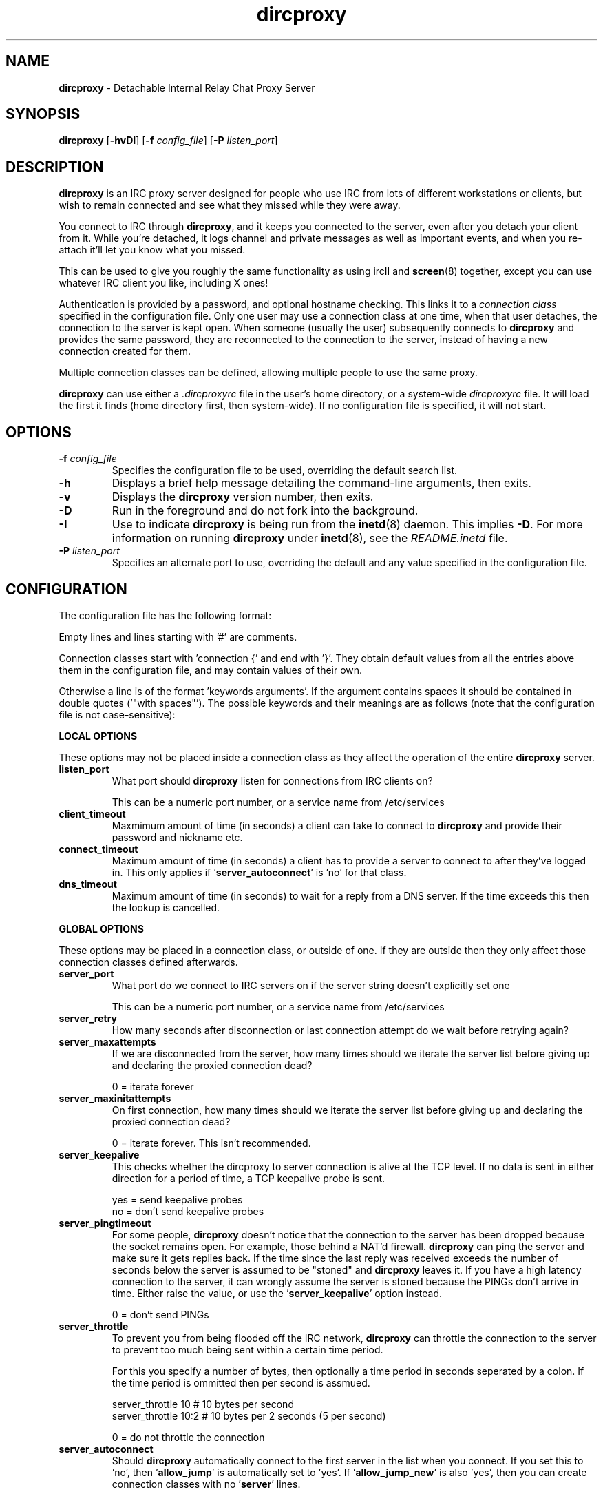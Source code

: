 .TH dircproxy 1 "11 Jan 2001"
.\" Copyright (C) 2002 Scott James Remnant <scott@netsplit.com>.
.\" All Rights Reserved.
.\"
.\" @(#) $Id: dircproxy.1,v 1.36 2002/02/05 10:00:33 scott Exp $
.\"
.\" This file is distributed according to the GNU General Public
.\" License.  For full details, read the top of 'main.c' or the
.\" file called COPYING that was distributed with this code.
.SH NAME
\fBdircproxy\fR \- Detachable Internal Relay Chat Proxy Server

.SH SYNOPSIS
\fBdircproxy\fR
[\fB\-hvDI\fR]
[\fB-f\fR \fIconfig_file\fR]
[\fB-P\fR \fIlisten_port\fR]

.SH DESCRIPTION
.B dircproxy
is an IRC proxy server designed for people who use IRC from lots of
different workstations or clients, but wish to remain connected and
see what they missed while they were away.
.PP
You connect to IRC through \fBdircproxy\fR, and it keeps you connected
to the server, even after you detach your client from it.  While you're
detached, it logs channel and private messages as well as important
events, and when you re-attach it'll let you know what you missed.
.PP
This can be used to give you roughly the same functionality as using
ircII and
.BR screen (8)
together, except you can use whatever IRC client you like, including
X ones!
.PP
Authentication is provided by a password, and optional hostname checking.
This links it to a \fIconnection class\fR specified in the configuration
file.  Only one user may use a connection class at one time, when that
user detaches, the connection to the server is kept open.  When someone
(usually the user) subsequently connects to \fBdircproxy\fR and provides
the same password, they are reconnected to the connection to the server,
instead of having a new connection created for them.
.PP
Multiple connection classes can be defined, allowing multiple people to
use the same proxy.
.PP
\fBdircproxy\fR can use either a \fI.dircproxyrc\fR file in the user's
home directory, or a system-wide \fIdircproxyrc\fR file.  It will load
the first it finds (home directory first, then system-wide).  If no
configuration file is specified, it will not start.

.SH OPTIONS
.TP
.B -f \fIconfig_file\fR
Specifies the configuration file to be used, overriding the default
search list.
.TP
.B -h
Displays a brief help message detailing the command-line arguments,
then exits.
.TP
.B -v
Displays the \fBdircproxy\fR version number, then exits.
.TP
.B -D
Run in the foreground and do not fork into the background.
.TP
.B -I
Use to indicate \fBdircproxy\fR is being run from the
.BR inetd (8)
daemon.  This implies \fB-D\fR.  For more information on running
\fBdircproxy\fR under
.BR inetd (8),
see the \fIREADME.inetd\fR file.
.TP
.B -P \fIlisten_port\fR
Specifies an alternate port to use, overriding the default and any
value specified in the configuration file.

.SH CONFIGURATION
The configuration file has the following format:
.PP
Empty lines and lines starting with '#' are comments.
.PP
Connection classes start with 'connection {' and end with '}'.  They obtain
default values from all the entries above them in the configuration file,
and may contain values of their own.
.PP
Otherwise a line is of the format 'keywords arguments'.  If the argument
contains spaces it should be contained in double quotes ('"with spaces"').
The possible keywords and their meanings are as follows (note that the
configuration file is not case-sensitive):

.PP
.B LOCAL OPTIONS
.PP
These options may not be placed inside a connection class as they affect
the operation of the entire \fBdircproxy\fR server.

.TP
.B listen_port
What port should \fBdircproxy\fR listen for connections from IRC clients
on?

This can be a numeric port number, or a service name from /etc/services

.TP
.B client_timeout
Maxmimum amount of time (in seconds) a client can take to connect to
\fBdircproxy\fR and provide their password and nickname etc.

.TP
.B connect_timeout
Maximum amount of time (in seconds) a client has to provide a server
to connect to after they've logged in.  This only applies
if '\fBserver_autoconnect\fR' is 'no' for that class.

.TP
.B dns_timeout
Maximum amount of time (in seconds) to wait for a reply from a DNS
server.  If the time exceeds this then the lookup is cancelled.

.PP
.B GLOBAL OPTIONS
.PP
These options may be placed in a connection class, or outside of one.  If
they are outside then they only affect those connection classes defined
afterwards.

.TP
.B server_port
What port do we connect to IRC servers on if the server string doesn't
explicitly set one

This can be a numeric port number, or a service name from /etc/services

.TP
.B server_retry
How many seconds after disconnection or last connection attempt do we
wait before retrying again?

.TP
.B server_maxattempts
If we are disconnected from the server, how many times should we iterate
the server list before giving up and declaring the proxied connection
dead?

0 = iterate forever

.TP
.B server_maxinitattempts
On first connection, how many times should we iterate the server list
before giving up and declaring the proxied connection dead?

 0 = iterate forever.  This isn't recommended.

.TP
.B server_keepalive
This checks whether the dircproxy to server connection is alive at the TCP
level.  If no data is sent in either direction for a period of time, a TCP
keepalive probe is sent.

 yes = send keepalive probes
 no = don't send keepalive probes

.TP
.B server_pingtimeout
For some people, \fBdircproxy\fR doesn't notice that the connection to the
server has been dropped because the socket remains open.  For example,
those behind a NAT'd firewall.  \fBdircproxy\fR can ping the server and make
sure it gets replies back.  If the time since the last reply was
received exceeds the number of seconds below the server is assumed to be
"stoned" and \fBdircproxy\fR leaves it.  If you have a high latency connection
to the server, it can wrongly assume the server is stoned because the PINGs
don't arrive in time.  Either raise the value, or use
the '\fBserver_keepalive\fR' option instead.


 0 = don't send PINGs

.TP
.B server_throttle
To prevent you from being flooded off the IRC network, \fBdircproxy\fR can
throttle the connection to the server to prevent too much being sent
within a certain time period.

For this you specify a number of bytes, then optionally a time period
in seconds seperated by a colon.  If the time period is ommitted then
per second is assmued.

 server_throttle 10        # 10 bytes per second
 server_throttle 10:2      # 10 bytes per 2 seconds (5 per second)

 0 = do not throttle the connection

.TP
.B server_autoconnect
Should \fBdircproxy\fR automatically connect to the first server in the list
when you connect.  If you set this to 'no', then '\fBallow_jump\fR' is 
automatically set to 'yes'.  If '\fBallow_jump_new\fR' is also 'yes', then
you can create connection classes with no '\fBserver\fR' lines.

 yes = Automatically connect to the first server
 no = Wait for a /DIRCPROXY JUMP from the client

.TP
.B channel_rejoin
If we are kicked off a channel, how many seconds do we wait before
attempting to rejoin.

 -1 = Don't rejoin
 0 = Immediately

.TP
.B channel_leave_on_detach
Should \fBdircproxy\fR automatically make you leave all the channels you
were on when you detach?

 yes = Leave them
 no = Remain on them

.TP
.B channel_rejoin_on_attach
If '\fBchannel_leave_on_detach\fR' is '\fByes\fR' then should \fBdircproxy\fR
rejoin those channels when you attach again?

 yes = Rejoin the channels \fBdircproxy\fR automatically left
 no = Leave permanently on detach

.TP
.B idle_maxtime
Set this to the maximum amount of time you want to appear idle for
while on IRC, if you set this then \fBdircproxy\fR will reset your idle
time if it reaches this limit (in seconds).

 0 = Don't reset idle time

.TP
.B disconnect_existing_user
If, when you connect to \fBdircproxy\fR, another client is already using
your connection class (ie, if you forgot to close that one), then
this option lets you automatically kill that one off.  Make sure you
turn any "automatic reconnect to server" options off before using
this, otherwise you'll have a fight on your hands.

 yes = Yes, disconnect
 no = No, don't let me on

.TP
.B disconnect_on_detach
When you detach from \fBdircproxy\fR it usually keeps you connected to the
server until you connect again.  If you don't want this, and you want
it to close your server connection as well, then set this.

 yes = Close session on disconnection
 no = Stay connected to server until reattachment

.TP
.B initial_modes
Which user modes should we automatically set when you first connect
to a server.  Just in case you forget to do it yourself with your
irc client.

Set to "" to not set any modes.

.TP
.B drop_modes
Which user modes to drop automatically when you detach, handy to
limit the impact that your client has while connected, or for extra
security if you're an IRCop.

Set to "" to not drop any modes.

.TP
.B refuse_modes
Which user modes to refuse to accept from a server.  If the server
attempts to set one of these, then the connection to it will be dropped
and the next server in the list will be tried.

Set to "" to not refuse any modes.

.TP
.B local_address
Local hostname to use when connecting to an IRC server.  This provides
the same functionality as the ircII -H parameter.

 none = Do not bind any specific hostname

.TP
.B away_message
If you don't explicitly set an /AWAY message before you detach, \fBdircproxy\fR
can for you, so people don't think you are really at your keyboard
when you're not.

 none = Do not set an away message for you

.TP
.B quit_message
If you don't explicitly give a message when you /DIRCPROXY QUIT, this
will be used instead.  Also used for when you've sent \fBdircproxy\fR not to
remain attached to the server on detachment.

 none = Use \fBdircproxy\fR version number as QUIT message

.TP
.B attach_message
\fBdircproxy\fR can send an announcement onto every channel you are on when
you reattach to it, just to let everyone know you are back.  If you
start this with "/ME " then it will be sent as an ACTION CTCP message
(just like the ircII /me command).

 none = Do not announce attachment

.TP
.B detach_message
\fBdircproxy\fR can send an announcement onto every channel you are on when
you detach from it, just to let everyone know you are gone.  If you
start this with "/ME " then it will be sent as an ACTION CTCP message
(just like the ircII /me command).

 none = Do not announce detachment

.TP
.B detach_nickname
Nickname to change to automatically after you detach, to indicate you
are away for example.  If this contains a '*' character, then that
character is replaced with whataver your nickname was before you
detached (ie "*_away" adds "_away" to the end of your nickname);
 
 none = Leave nickname as it is

.TP
.B nick_keep
Whether \fBdircproxy\fR should attempt to keep the nickname you last set
using your client.  If this is 'yes' and your nickname is lost while
your client is disconnected, then it will keep on trying to get it back
until a client connects again.

 yes = try to keep my nickname while I'm disconnected
 no = if it changes, leave it

.TP
.B ctcp_replies
Whether \fBdircproxy\fR should reply to the standard set of CTCP messages
while the client is detached.

 yes = reply to ctcp messages while client is detached
 no = nothing but silence

.TP
.B chan_log_enabled
Whether logging of channel text to files should take place.  If this
is 'yes', then you'll be able to recall channel text when you rejoin
and see what you missed.

 yes = Channel text is logged to files
 no = Channel text is NOT logged to files
 
.TP
.B chan_log_always
Channel text will always be logged while you are offline, so when you
come back you can see what you missed.  You can also, if you wish, log
channel text while online, so if you're only away a short time you can
get an idea of any context etc.

This only applies if '\fBchan_log_enabled\fR' is 'yes'.

 yes = Log channel text while offline and online
 no = Log channel text only while offline

.TP
.B chan_log_maxsize
To preserve your harddisk space, you can limit the size of a channel
log file.  Once the log file reaches this number of lines, every line
added will result in a line removed from the top.  If you know you are
never going to want all that logged information, this might be a good
setting for you.

This only applies if '\fBchan_log_enabled\fR' is 'yes'.

 0 = No limit to log files

.TP
.B chan_log_recall
Number of lines from each channel log file to automatically recall
to your IRC client when you attach.  If this is low, you may not get
much useful information, if this is high, it may take a long time for
all the information to arrive.

This only applies if '\fBchan_log_enabled\fR' is 'yes'.

 -1 = Recall the whole log (not recommended if chan_log_always is yes)
 0 = Don't automatically recall anything

.TP
.B chan_log_timestamp
Channel text can have a timestamp added to the front to let you know
exactly when a message was logged.  These timestamps are displayed when
you recall the log files, or when automatially dumped.

This applies to ordinary channel logs if '\fBchan_log_enabled\fR' is 'yes'
and also to the permanent copy if '\fBchan_log_copydir\fR' is set to something
other than 'none'.

 yes = Include timestamp
 no = Do not include timestamp

.TP
.B chan_log_relativetime
If '\fBchan_log_timestamp\fR' is 'yes' then you also have the option of
using intelligent relative timestamps.  If you do, the timestamp shown
when log file information is recalled depends on how old that line is,
making sure it displays enough information (including date if necessary).
Otherwise \fBdircproxy\fR will just tell you the time in HH:MM format which
may not be as useful.

This does mean that the time itself won't be displayed in the log files
themselves, a timestamp is in place instead.  This may cause problems
if you're doing things with the log files yourself.

 yes = Do fancy relative timestamping
 no = Do normal timestamping

.TP
.B chan_log_copydir
As well as \fBdircproxy\fR's own log files, it can also keep a permanent
copy somewhere for your use.  \fBdircproxy\fR will append all channel text
seen to this file, but will not use it itself.

If you do define it, it'll add to each log as you use it.  If you
start with "~/" then it will use a directory under your home directory.

This is done regardless of the '\fBchan_log_enabled\fR'
and '\fBchan_log_always\fR' options, although if those are off then you won't
get that text recalled to your client, despite it being in this file.
The timestamping options do apply however.

 none = Do not make a permanent copy

.TP
.B chan_log_program
Program to pipe channel text into.  If given, \fBdircproxy\fR will run this
program for each log file entry giving the full source information as
the first argument, the destination as the second and the text as a
single line on standard input.

The program can be anywhere in your $PATH, or you can start it with
"~/" if its in a directory under your home directory.

This is done regardless of the '\fBchan_log_enabled\fR'
and '\fBchan_log_always\fR' options.

 none = Do not pipe log messages to a program

.TP
.B other_log_enabled
Whether logging of server and private messages to files should take
place.  If this is 'yes', then you'll be able to recall server and
private messages when you rejoined and see what you missed.

 yes = Server/private messages are logged to files
 no = Server/private messages are NOT logged to files

.TP
.B other_log_always
Server and private messages will always be logged while you are offline,
so when you come back you can see what you missed.  You can also, if you
wish, log these messages while online, so if you're only away a short
time you can get an idea of any context etc.

This only applies if '\fBother_log_enabled\fR' is 'yes'.

 yes = Log server/private messages while offline and online
 no = Log server/private messages only while offline

.TP
.B other_log_maxsize
To preserve your harddisk space, you can limit the size of the
server/private message log file.  Once the log file reaches this number
of lines, every line added will result in a line removed from the top.
If you know you are never going to want all that logged information,
this might be a good setting for you.

This only applies if '\fBother_log_enabled\fR' is 'yes'.

 0 = No limit to log file

.TP
.B other_log_recall
Number of lines from the server/private message log file to automatically
recall to your IRC client when you attach.  If this is low, you may not
get much useful information, if this is high, it may take a long time for
all the information to arrive.

This only applies if '\fBother_log_enabled\fR' is 'yes'.

 -1 = Recall the whole log (not recommended if other_log_always is yes)
 0 = Don't automatically recall anything

.TP
.B other_log_timestamp
Server and private messages can have a timestamp added to the front to
let you know exactly when a message was logged.  These timestamps are
displayed when you recall the log files, or when automatially dumped.

This applies to the server/private message log if '\fBother_log_enabled\fR'
is 'yes' and also the permanet copy if '\fBother_log_copydir\fR' is set to
something other than 'none'.

 yes = Include timestamp
 no = Do not include timestamp

.TP
.B other_log_relativetime
If '\fBother_log_timestamp\fR' is 'yes' then you also have the option of
using intelligent relative timestamps.  If you do, the timestamp shown
when log file information is recalled depends on how old that line is,
making sure it displays enough information (including date if necessary).
Otherwise \fBdircproxy\fR will just tell you the time in HH:MM format which
may not be as useful.

This does mean that the time itself won't be displayed in the log files
themselves, a timestamp is in place instead.  This may cause problems
if you're doing things with the log files yourself.

 yes = Do fancy relative timestamping
 no = Do normal timestamping

.TP
.B other_log_copydir
As well as \fBdircproxy\fR's own log file, it can keep a permanent copy
somewhere for your use.  \fBdircproxy\fR will append all server and private
messages seen to this file, but will not use it itself.

If you do define it, it'll add to the log as it uses it.  If you start
with "~/" then it will use a directory under your home directory.

This is done regardless of the '\fBother_log_enabled\fR'
and '\fBother_log_always\fR' options, although if those are off then won't
get that text recalled to your client, despite it being in this file.
The timestamping options do apply however.

 none = Do not make a permanent copy

.TP
.B other_log_program
Program to pipe server and private messages into.  If given, \fBdircproxy\fR
will run this program for each log file entry giving the full source
information as the first argument, the destination as the second
and the text as a single line on standard input.

The program can be anywhere in your $PATH, or you can start it with
"~/" if its in a directory under your home directory.

This is done regardless of the '\fBother_log_enabled\fR'
and '\fBother_log_always\fR' options.

 none = Do not pipe log messages to a program

.TP
.B log_timeoffset
Difference in minutes from your IRC client to the \fBdircproxy\fR machine.
So if you're in GMT, but your \fBdircproxy\fR machine is in PST (which is
8 hours behind), then this would be -(8 * 60) = -480.  Used for log
file timestamps.

 0 = Don't adjust log timestamps.

.TP
.B log_events
Events you want dircproxy to log for you.  This is a comma seperated
list of event names, prefixed with '+' to add the event to the list or '-'
to remove an event.  You can also specify 'all' to log all events (the
default) or 'none' to not log anything.

Example, to just log text and action's:

 log_events "none,+text,+action"

Example, to log everything but server messages:

 log_events "all,-server"
 # you don't need to specify 'all'
 log_events -server

The possible events are:

\fBtext\fR
 Channel text and private messages

\fBaction\fR
 CTCP ACTION events (/me) sent to you or channels

\fBctcp\fR
 Whether to record whether a CTCP was sent to you

\fBjoin\fR
 People (including you) joining channels

\fBpart\fR
 People (including you) leaving channels

\fBkick\fR
 People (including you) being kicked from channels

\fBquit\fR
 People quit''ing from IRC

\fBnick\fR
 People (including you) changing nickname

\fBmode\fR
 Changes in channel modes or your own personal mode

\fBtopic\fR
 Changes to the channel topic

\fBclient\fR
 You detaching and attaching

\fBserver\fR
 Connections and disconnections from servers

\fBerror\fR
 Problems and errors dircproxy encounters (recommended!)

.TP
.B dcc_proxy_incoming
Whether \fBdircproxy\fR should proxy DCC chat and send requests sent
\fBto\fR you by others on IRC.

 yes = Proxy incoming requests.
 no = Do not proxy incoming requests.

.TP
.B dcc_proxy_outgoing
Whether \fBdircproxy\fR should proxy DCC chat and send requests sent
\fBby\fR you to others on IRC.

 yes = Proxy outgoing requests.
 no = Do not proxy outgoing requests.

.TP
.B dcc_proxy_ports
Ports that \fBdircproxy\fR can use to listen for DCC connections on.
This is for when you're behind a firewall that only allows certain
ports through, or when doing DCC-via-ssh.

It is a comma seperated list of port numbers or ranges of ports,
for example '57100-57199,57400,57500,57600-57800'

 any = Use any port given to us by the kernel.

.TP
.B dcc_proxy_timeout
Maxmimum amount of time (in seconds) to allow for both sides of
a DCC proxy to be connected.

.TP
.B dcc_proxy_sendreject
Whether to send a physical REJECT message via CTCP back to the
source of the request in event of failure.

 yes = Send reject CTCP message back.
 no = Do not send any message back.

.TP
.B dcc_send_fast
Whether to ignore the "acknowledgment" packets from the client and
just send the file to them as fast as possible.  There should be no
real danger in doing this.

 yes = Send as fast as possible.
 no = Wait for each packet to be acknowledged.

.TP
.B dcc_capture_directory
\fBdircproxy\fR can capture files sent via DCC and store them on the
server.  Especially useful while you are detached, whether it
does it while attached or not depends on '\fBdcc_capture_always\fR'.
This is the directory to store those captured files in.

If start with "~/" then it will use a directory under your home
directory.

 none = Do not capture files.

.TP
.B dcc_capture_always
If we're capturing DCC send's, should we do it while the client
is connected as well?  If 'yes', then the client will never see
the file, it'll be just stored on the server with a notice sent
to the client telling them where.

 yes = Capture even when a client is connected.
 no = Capture only when client detached.

.TP
.B dcc_capture_withnick
Whether to start the filename of the captured file with the
nickname of the sender, so you know who it came from.

 yes = Start with nickname.
 no = Do not alter the filename.

.TP
.B dcc_capture_maxsize
Maximum size (in kilobytes) that a captured file can be.  If
a captured file is larger than this, or becomes larger than
this, then the capture will be aborted and the file removed
from the disk.  Prevents people from filling your disk up while
you're detached with a massive file.

 0 = No limit to file size.

.TP
.B dcc_tunnel_incoming
Port of a local ssh tunnel leading to another \fBdircproxy\fR client that
we should use for incoming DCC requests.  This should not be set
if '\fBdcc_tunnel_outgoing\fR' is set.

See the README.dcc-via-ssh file included with the \fBdircproxy\fR
distribution for more information.

This can be a numeric port number, or a service name from /etc/services

 none = There is no tunnel.

.TP
.B dcc_tunnel_outgoing
Port of a local ssh tunnel leading to another \fBdircproxy\fR client that
we should use for outgoing DCC requests.  This should not be set
if '\fBdcc_tunnel_incoming\fR' is set.

See the README.dcc-via-ssh file included with the \fBdircproxy\fR
distribution for more information.

This can be a numeric port number, or a service name from /etc/services

 none = There is no tunnel.

.TP
.B switch_user
If you're running dircproxy as root, it can switch to a different
"effective user id" to create the server connection.  This means
that your system ident daemon (and therefore IRC, if it queries it)
will see your server connection as the user you put here, instead of
root.

This is most useful if you are sysadmin running a dircproxy server
for multiple people and want them to all appear as different usernames
without using a hacked identd.  Because dircproxy is still running as
root, it will have those privileges for all operations, including the
.BR bind (2)
for the '\fBlocal_address\fR' config option if you're using Secure
Linux patches.

This can only be used if your system supports
.BR seteuid (2)
and if you are running dircproxy as the root user, and not just setuid.
Attempting otherwise will generate a warning as dircproxy starts.

This can be a numeric uid or a username from /etc/passwd.

 none = Do not do this.

.TP
.B motd_logo
If this is yes, then the \fBdircproxy\fR logo and version number will be
included in the message of the day when you connect.  Only the picky
would turn this off, its pretty!

 yes = Show me the pretty logo
 no = I don't like logos, I'm boring, I eat llamas.

.TP
.B motd_file
Custom message of the day file to send when users connect to \fBdircproxy\fR.
The contents of this file will be sent after the logo and before the
stats.  If you start this with a "~/" then it refers to a file in
a directory under your home directory.

 none = No custom motd

.TP
.B motd_stats
Display information on what channels you were on, and log file sizes
etc in the message of the day.  This is handy, and lets you know how
not only much information you missed, but how much will be sent to you.

 yes = Show the stats
 no = They don't interest me, don't show them.

.TP
.B allow_persist
You can disable the /DIRCPROXY PERSIST command here if you do not want
people using your proxy to be able to do that.

 yes = Command enabled
 no = Command disabled

.TP
.B allow_jump
You can disable the /DIRCPROXY JUMP command here if you do not want
people to do that.

 yes = Command enabled
 no = Command disabled

.TP
.B allow_jump_new
If the /DIRCPROXY JUMP commmand is enabled, then you can disable it being
used to jump to a server:port not in the list specified in the configuration
file.

 yes = Can jump to any server
 no = Only ones in the config file

.TP
.B allow_host
You can disable the /DIRCPROXY HOST command here if you do not want
people to do that.

 yes = Command enabled
 no = Command disabled

.TP
.B allow_die
You can enable the /DIRCPROXY DIE command here if you want people
to be able to kill your proxy.  This isn't recommended, instead only
enable it for a specific connection class (ie yours).

 yes = Command enabled
 no = Command disabled

.PP
Additionally, the following keywords may go only inside a connection
class definition.  One '\fBpassword\fR' and at least one '\fBserver\fR'
(unless '\fBserver_autoconnect\fR' is 'no' and '\fBallow_jump_new\fR' is 'yes')
are mandatory.

.TP
.B password
Password required to use this connection class.  This should be encrypted
using your system's 
.BR crypt (3)
function.  It must be the same as the password supplied by the IRC client
on connection for this connection class to be used.

You can use the included
.BR dircproxy-crypt (1)
utility to generate these passwords.

.TP
.B server
Server to connect to.  Multiple servers can be given, in which case they
are iterated when the connection to one is dropped.  This has the following
format:

[\fBhostname\fR[:[\fBport\fR][:\fBpassword\fR]]

.TP
.B from
The connection hostname must match this mask, multiple masks can be
specified to allow more hosts to connect.  The * and ? wildcards may be
used.

.TP
.B join
Channels to join when you first connect.  Multiple channels can be given,
either by seperating the names with a comma, or by specifying multiple
'\fBjoin\fR' lines.  You may also include the channel key by seperating it
from the channel name with a space.

Note: You \fImust\fR surround the list of channels with quotes to
distinguish from comments.

For clarification, this is the format of this line:

join "\fBchannel\fR[ \fBkey\fR][,\fBchannel\fR[ \fBkey\fR]]..."

.SH SIGNALS
\fBdircproxy\fR will reread its configuration file whenever it receives
the hangup signal, \fISIGHUP\fR.
.PP
Sending an interrupt signal, \fISIGINT\fR, or a terminate signal,
\fISIGTERM\fR, will cause \fBdircproxy\fR to exit cleanly.

.SH NOTES
More information, including announcements of new releases, can be found
at:
.PP
.I http://dircproxy.sourceforge.net/

.SH SEE ALSO
.BR dircproxy-crypt (1)
.BR inetd (8)
.BR crypt (3)

.SH BUGS
Please submit and review bug reports at:
.PP
.I http://sourceforge.net/bugs/?group_id=5645

.SH AUTHOR
Written by Scott James Remnant <scott@netsplit.com>.

.SH COPYRIGHT
Copyright (C) 2002 Scott James Remnant.  All Rights Reserved.
\fBdircproxy\fR is distributed under the \fIGNU General Public
License\fR.
